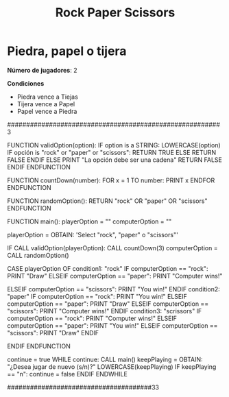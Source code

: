 #+title: Rock Paper Scissors

* Piedra, papel o tijera

*Número de jugadores*: 2

*Condiciones*
+ Piedra vence a Tiejas
+ Tijera vence a Papel
+ Papel vence a Piedra


########################################################3

FUNCTION validOption(option):
        IF option is a STRING:
                LOWERCASE(option)
                IF opción is "rock" or "paper" or "scissors":
                        RETURN TRUE
                ELSE
                        RETURN FALSE
                ENDIF
        ELSE
                PRINT "La opción debe ser una cadena"
                RETURN FALSE
        ENDIF
ENDFUNCTION

FUNCTION countDown(number):
        FOR x = 1 TO number:
                PRINT x
        ENDFOR
ENDFUNCTION

FUNCTION randomOption():
        RETURN "rock" OR "paper" OR "scissors"
ENDFUNCTION

FUNCTION main():
        playerOption = ""
        computerOption = ""

        playerOption = OBTAIN: 'Select "rock", "paper" o "scissors"'

        IF CALL validOption(playerOption):
        CALL countDown(3)
        computerOption = CALL randomOption()

        CASE playerOption OF
        condition1: "rock"
                        IF computerOption == "rock":
                                PRINT "Draw"
                        ELSEIF computerOption == "paper":
                                PRINT "Computer wins!"

                        ELSEIF computerOption == "scissors":
                                PRINT "You win!"
                        ENDIF
        condition2: "paper"
                        IF computerOption == "rock":
                                PRINT "You win!"
                        ELSEIF computerOption == "paper":
                                PRINT "Draw"
                        ELSEIF computerOption == "scissors":
                                PRINT "Computer wins!"
                        ENDIF
        condition3: "scrissors"
                        IF computerOption == "rock":
                                PRINT "Computer wins!"
                        ELSEIF computerOption == "paper":
                                PRINT "You win!"
                        ELSEIF computerOption == "scissors":
                                PRINT "Draw"
                        ENDIF

        ENDIF
ENDFUNCTION

continue = true
WHILE continue:
        CALL main()
        keepPlaying = OBTAIN: "¿Desea jugar de nuevo (s/n)?"
        LOWERCASE(keepPlaying)
       IF keepPlaying == "n":
                continue = false
       ENDIF
ENDWHILE

######################################33
